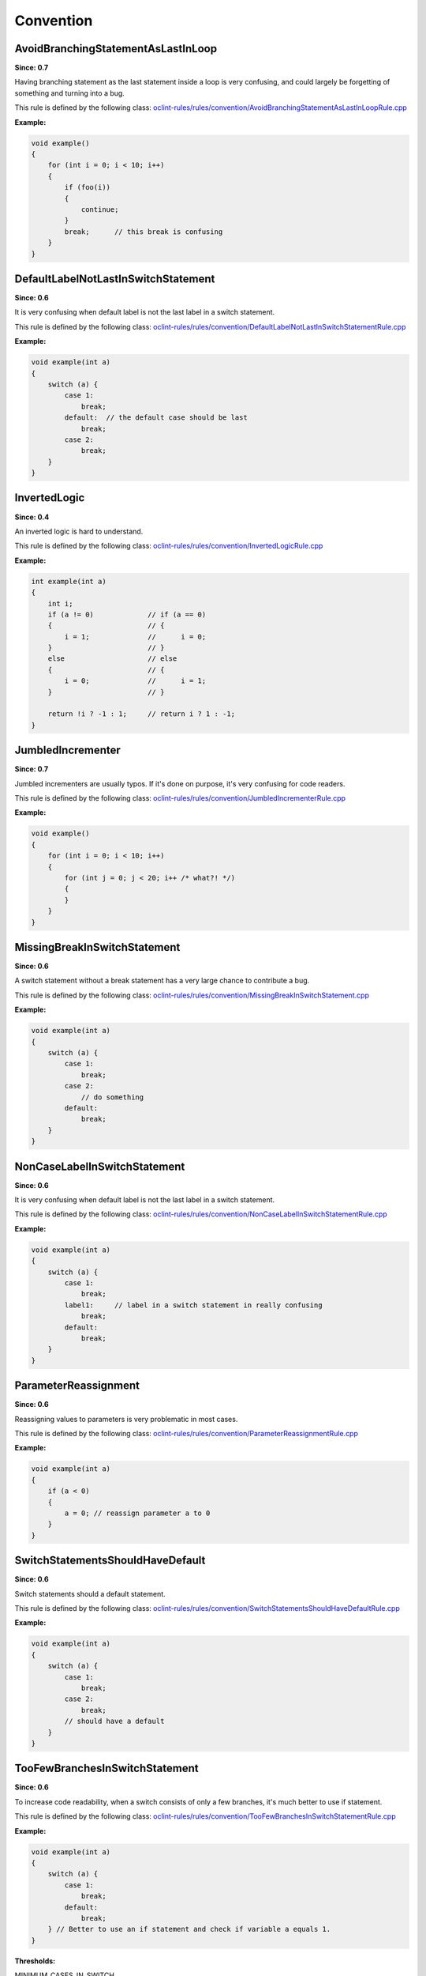Convention
==========

AvoidBranchingStatementAsLastInLoop
-----------------------------------

**Since: 0.7**

Having branching statement as the last statement inside a loop is very confusing, and could largely be forgetting of something and turning into a bug.

This rule is defined by the following class: `oclint-rules/rules/convention/AvoidBranchingStatementAsLastInLoopRule.cpp <https://github.com/oclint/oclint/blob/master/oclint-rules/rules/convention/AvoidBranchingStatementAsLastInLoopRule.cpp>`_

**Example:**

.. code-block:: cpp

    void example()
    {
        for (int i = 0; i < 10; i++)
        {
            if (foo(i))
            {
                continue;
            }
            break;      // this break is confusing
        }
    }

DefaultLabelNotLastInSwitchStatement
------------------------------------

**Since: 0.6**

It is very confusing when default label is not the last label in a switch statement.

This rule is defined by the following class: `oclint-rules/rules/convention/DefaultLabelNotLastInSwitchStatementRule.cpp <https://github.com/oclint/oclint/blob/master/oclint-rules/rules/convention/DefaultLabelNotLastInSwitchStatementRule.cpp>`_

**Example:**

.. code-block:: cpp

    void example(int a)
    {
        switch (a) {
            case 1:
                break;
            default:  // the default case should be last
                break;
            case 2:
                break;
        }
    }

InvertedLogic
-------------

**Since: 0.4**

An inverted logic is hard to understand.

This rule is defined by the following class: `oclint-rules/rules/convention/InvertedLogicRule.cpp <https://github.com/oclint/oclint/blob/master/oclint-rules/rules/convention/InvertedLogicRule.cpp>`_

**Example:**

.. code-block:: cpp

    int example(int a)
    {
        int i;
        if (a != 0)             // if (a == 0)
        {                       // {
            i = 1;              //      i = 0;
        }                       // }
        else                    // else
        {                       // {
            i = 0;              //      i = 1;
        }                       // }

        return !i ? -1 : 1;     // return i ? 1 : -1;
    }

JumbledIncrementer
------------------

**Since: 0.7**

Jumbled incrementers are usually typos. If it's done on purpose, it's very confusing for code readers.

This rule is defined by the following class: `oclint-rules/rules/convention/JumbledIncrementerRule.cpp <https://github.com/oclint/oclint/blob/master/oclint-rules/rules/convention/JumbledIncrementerRule.cpp>`_

**Example:**

.. code-block:: cpp

    void example()
    {
        for (int i = 0; i < 10; i++)
        {
            for (int j = 0; j < 20; i++ /* what?! */)
            {
            }
        }
    }

MissingBreakInSwitchStatement
-----------------------------

**Since: 0.6**

A switch statement without a break statement has a very large chance to contribute a bug.

This rule is defined by the following class: `oclint-rules/rules/convention/MissingBreakInSwitchStatement.cpp <https://github.com/oclint/oclint/blob/master/oclint-rules/rules/convention/MissingBreakInSwitchStatement.cpp>`_

**Example:**

.. code-block:: cpp

    void example(int a)
    {
        switch (a) {
            case 1:
                break;
            case 2:
                // do something
            default:
                break;
        }
    }

NonCaseLabelInSwitchStatement
-----------------------------

**Since: 0.6**

It is very confusing when default label is not the last label in a switch statement.

This rule is defined by the following class: `oclint-rules/rules/convention/NonCaseLabelInSwitchStatementRule.cpp <https://github.com/oclint/oclint/blob/master/oclint-rules/rules/convention/NonCaseLabelInSwitchStatementRule.cpp>`_

**Example:**

.. code-block:: cpp

    void example(int a)
    {
        switch (a) {
            case 1:
                break;
            label1:     // label in a switch statement in really confusing
                break;
            default:
                break;
        }
    }

ParameterReassignment
---------------------

**Since: 0.6**

Reassigning values to parameters is very problematic in most cases.

This rule is defined by the following class: `oclint-rules/rules/convention/ParameterReassignmentRule.cpp <https://github.com/oclint/oclint/blob/master/oclint-rules/rules/convention/ParameterReassignmentRule.cpp>`_

**Example:**

.. code-block:: cpp

    void example(int a)
    {
        if (a < 0)
        {
            a = 0; // reassign parameter a to 0
        }
    }

SwitchStatementsShouldHaveDefault
---------------------------------

**Since: 0.6**

Switch statements should a default statement.

This rule is defined by the following class: `oclint-rules/rules/convention/SwitchStatementsShouldHaveDefaultRule.cpp <https://github.com/oclint/oclint/blob/master/oclint-rules/rules/convention/SwitchStatementsShouldHaveDefaultRule.cpp>`_

**Example:**

.. code-block:: cpp

    void example(int a)
    {
        switch (a) {
            case 1:
                break;
            case 2:
                break;
            // should have a default
        }
    }

TooFewBranchesInSwitchStatement
-------------------------------

**Since: 0.6**

To increase code readability, when a switch consists of only a few branches, it's much better to use if statement.

This rule is defined by the following class: `oclint-rules/rules/convention/TooFewBranchesInSwitchStatementRule.cpp <https://github.com/oclint/oclint/blob/master/oclint-rules/rules/convention/TooFewBranchesInSwitchStatementRule.cpp>`_

**Example:**

.. code-block:: cpp

    void example(int a)
    {
        switch (a) {
            case 1:
                break;
            default:
                break;
        } // Better to use an if statement and check if variable a equals 1.
    }

**Thresholds:**

MINIMUM_CASES_IN_SWITCH
    The reporting threshold for count of case statements in a switch statement, default value is 3


